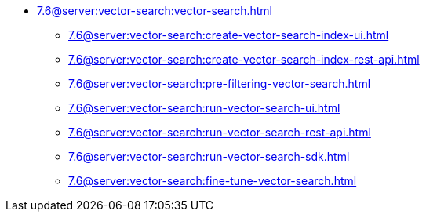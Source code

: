 * xref:7.6@server:vector-search:vector-search.adoc[]
** xref:7.6@server:vector-search:create-vector-search-index-ui.adoc[]
** xref:7.6@server:vector-search:create-vector-search-index-rest-api.adoc[]
** xref:7.6@server:vector-search:pre-filtering-vector-search.adoc[]
** xref:7.6@server:vector-search:run-vector-search-ui.adoc[]
** xref:7.6@server:vector-search:run-vector-search-rest-api.adoc[]
** xref:7.6@server:vector-search:run-vector-search-sdk.adoc[]
** xref:7.6@server:vector-search:fine-tune-vector-search.adoc[]

